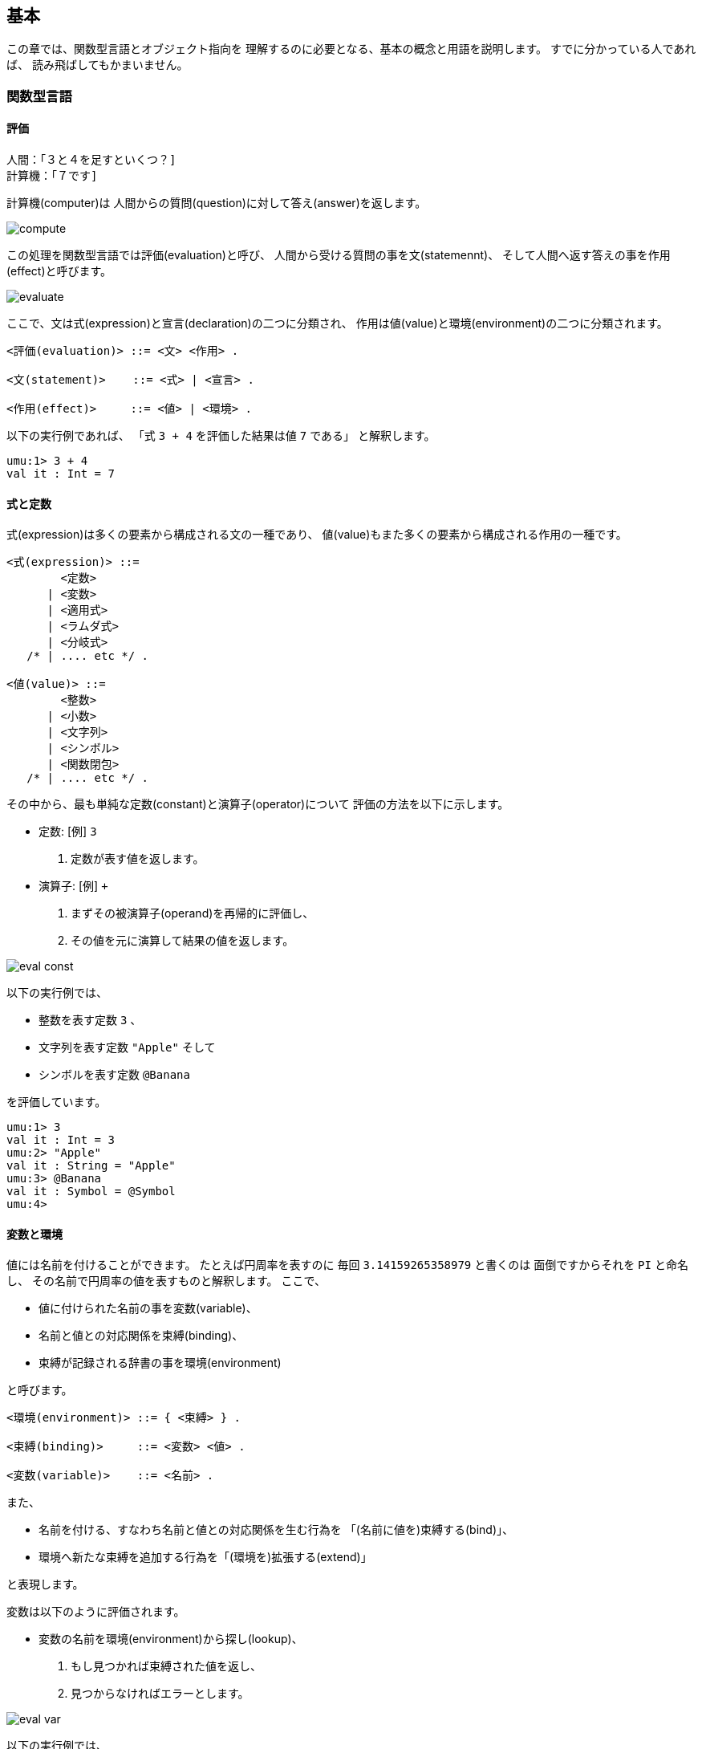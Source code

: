 == 基本

この章では、関数型言語とオブジェクト指向を
理解するのに必要となる、基本の概念と用語を説明します。
すでに分かっている人であれば、 読み飛ばしてもかまいません。


=== 関数型言語


==== 評価

```
人間：「３と４を足すといくつ？]
計算機：「７です]
```

計算機(computer)は
人間からの質問(question)に対して答え(answer)を返します。

image::compute.png[align="center"]

この処理を関数型言語では評価(evaluation)と呼び、
人間から受ける質問の事を文(statemennt)、
そして人間へ返す答えの事を作用(effect)と呼びます。

image::evaluate.png[align="center"]

ここで、文は式(expression)と宣言(declaration)の二つに分類され、
作用は値(value)と環境(environment)の二つに分類されます。

```
<評価(evaluation)> ::= <文> <作用> .

<文(statement)>    ::= <式> | <宣言> .

<作用(effect)>     ::= <値> | <環境> .
```

以下の実行例であれば、
「式 `3 + 4` を評価した結果は値 `7` である」
と解釈します。 

```
umu:1> 3 + 4
val it : Int = 7
```


==== 式と定数

式(expression)は多くの要素から構成される文の一種であり、
値(value)もまた多くの要素から構成される作用の一種です。

```
<式(expression)> ::=
        <定数>
      | <変数>
      | <適用式>
      | <ラムダ式>
      | <分岐式>
   /* | .... etc */ .

<値(value)> ::=
        <整数>
      | <小数>
      | <文字列>
      | <シンボル>
      | <関数閉包>
   /* | .... etc */ .
```

その中から、最も単純な定数(constant)と演算子(operator)について
評価の方法を以下に示します。

* 定数: [例] `3`
. 定数が表す値を返します。
* 演算子: [例] `+`
. まずその被演算子(operand)を再帰的に評価し、
. その値を元に演算して結果の値を返します。

image::eval-const.png[align="center"]

以下の実行例では、

* 整数を表す定数 `3` 、
* 文字列を表す定数 `"Apple"` そして
* シンボルを表す定数 `@Banana`

を評価しています。

```
umu:1> 3
val it : Int = 3
umu:2> "Apple"
val it : String = "Apple"
umu:3> @Banana
val it : Symbol = @Symbol
umu:4>
```


==== 変数と環境

値には名前を付けることができます。
たとえば円周率を表すのに
毎回 `3.14159265358979` と書くのは
面倒ですからそれを `PI` と命名し、
その名前で円周率の値を表すものと解釈します。
ここで、

* 値に付けられた名前の事を変数(variable)、
* 名前と値との対応関係を束縛(binding)、
* 束縛が記録される辞書の事を環境(environment)

と呼びます。

```
<環境(environment)> ::= { <束縛> } .

<束縛(binding)>     ::= <変数> <値> .

<変数(variable)>    ::= <名前> .
```

また、

* 名前を付ける、すなわち名前と値との対応関係を生む行為を
「(名前に値を)束縛する(bind)」、
* 環境へ新たな束縛を追加する行為を「(環境を)拡張する(extend)」

と表現します。

変数は以下のように評価されます。

* 変数の名前を環境(environment)から探し(lookup)、
. もし見つかれば束縛された値を返し、
. 見つからなければエラーとします。

image::eval-var.png[align="center"]

以下の実行例では、

* 真の論理値を表す標準変数 `TRUE` と
* 円周率を表す標準変数 `PI`
* 足し算関数を表す標準変数 `(+)`

を評価しています。また存在しない変数 `foo` では評価が失敗しています。

```
umu:1> TRUE
val it : Bool = TRUE
umu:2> Umu::Math::PI
val it : Float = 3.141592653589793
umu:3> (+)
fun it = #<+: { x : Number y : Number -> (x).(+ y) }>
umu:4> foo

[NameError] Unbound value identifier: 'foo' -- #4 in "<stdin>"
umu:5>
```

==== 宣言と環境


宣言(declaration)は多くの要素から構成される文の一種であり、
変数と式から構成され、
現在の環境(environment)を新しい束縛で拡張します。

```
<宣言(declaration)> ::=
        <val宣言>
      | <fun宣言>
      | <import宣言>
   /* | .... etc */ .

<val宣言(value declaration)> ::= <変数> <式> .
```

宣言は以下のように評価されます。

. 現在の環境の下で再帰的に式を評価し、
. 評価した値を変数に束縛し、
. その束縛で現在の環境を拡張(extend)し、
. 次回の評価では拡張された新しい環境を参照します。

image::eval-decl.png[align="center"]

以下の実行例では、

. まず変数 `x` と `y` を宣言し、
. その環境の下で式 `x + y` を評価し、
. その評価した値で変数 `z` を宣言しています。

```
umu:1> val x = 3        # 変数 x を宣言
val x : Int = 3
umu:2> val y = 4        # 変数 y を宣言
val y : Int = 4
umu:3> val z = x + y    # 式 x + y を評価し、変数 z を宣言
val z : Int = 7
umu:4>
```

image::ext-env-val.png[align="center"]


==== 関数とカリー化

式 `3 + 4` の中で、記号 `+` は演算子(operator)と呼ばれ、
数値 `3` と `4` は被演算子(operand)と呼ばれます。

image::fun-plus.png[align="center"]

関数型言語では、

* この演算子を一般化して関数(function)、
* 演算子の振る舞いを適用(application)、
* 式 `(+) 3 4` を適用式(application expression)

と呼び、適用式 `(+) 3 4` を

* 「 `3` と `4` を関数 `(+)` に適用する(apply)」

と表現します。

image::fun-add.png[align="center"]

ここで適用式 `(+) 3 4` では、
関数 `(+)` へ２つの引数を渡しているように見えますが、
実際には関数 `(+)` は１入力１出力として定義されており、
以下のように解釈されます。

. 値 `3` を関数 `(+)` へ適用すると、関数 `#<+>` が返る。
. 値 `4` を返ってきた関数 `#<+>` へ適用すると、値 `7` が返る。

image::fun-curry.png[align="center"]

こうした多入力関数を単一入力関数の複合体として定義するスタイルは、
近年のモダンな関数型言語の特徴の一つであり、
単一入力に分解された関数は「カリー化(curryed)された」と呼ばれます。

また、関数が返す値 `#<+>` を関数閉包(function closure)
あるいはクロージャと呼びます。

以下の実行例では、

. まず単純に式 `3 + 4` を評価して結果が値 `7` である事を確認し、
. 続いて足し算関数を表す変数 `(+)` を評価し、
. その評価した値である関数閉包 `#<+>` に値 `3` を適用し、
. その適用の結果である関数閉包 `#<+>` に値 `4` を適用して
. 結果が値 `7` であることを確認しています。

```
umu:1> 3 + 4
val it : Int = 7
umu:2> (+)
fun it = #<+: { x : Number y : Number -> (x).(+ y) }>
umu:3> it 3
fun it = #<+: { y : Number -> (x).(+ y) }>
umu:4> it 4
val it : Int = 7
umu:5>
```


==== 関数宣言、ラムダ式そして適用式

関数を定義(definition)するには、宣言 `fun` を用います。
宣言 `fun` は関数の名前と関数を定義する式から構成されており、
その定義式をラムダ式(lambda expression)と呼びます。

```
<fun 宣言(function declaration)> ::= <関数名> <ラムダ式> .

<関数名(function name)> ::= <変数> .
```

ラムダ式は

* １つかそれ以上の仮引数(formal parameter, または parameter)の並びと
* 本体式(body expression)

から構成され、それぞれ仮引数は変数、本体式は式の別名です。

```
<ラムダ式(lambda expression)> ::=
        <仮引数(1)> { <仮引数(n)> }  <本体式> .

<仮引数(formal parameter)> ::= <変数> .

<本体式(body expression)> ::= <式> .
```

ラムダ式を評価した結果が関数閉包(function closure)と呼ばれる値であり、

* ラムダ式それ自身と
* ラムダ式を評価した時点の環境

から構成されます。

```
<関数閉包(function closure)> ::= <ラムダ式> <環境> .
```

ラムダ式が評価された時点だと、
その本体式は環境とともに関数閉包の内部に閉じ込められ、
計算を停止しているという状況に注意してください。
この計算の停止は、
(以降で説明する)関数閉包に実引数を適用するまで続きます。

そして、適用式は

* ただ１つの演算子式(operator expression)と
* １つかそれ以上の被演算子式(operand expression)の並び

から構成され、演算子式と被演算子式はどちらも式の別名です。

```
<適用式(application language)> ::=
        <演算子式> <被演算子式(1)> { <被演算子式(n)> } .

<演算子式(operator expression)>  ::= <式> .

<被演算子式(operand expression)> ::= <式> .
```

適用式は以下のように評価されます。

. 被演算子式(1 .. n)の各々について
.. 現在の環境下で被演算子式の並びを評価し、
.. その結果の値を「実引数(actual parameter または argument)の並び」と
呼ぶものとし、
. 現在の環境下で演算子式を評価し、
** もし演算子式を評価した値が関数閉包(クロージャ)であれば、
... 実引数(1 .. n)の各々と関数閉包の仮引数(1 .. n)の各々について
**** 実引数の値を仮引数の変数に束縛し、
... その束縛セットで(閉じ込められていた)関数閉包の環境を拡張し、
... その新しい環境の下で、
(閉じ込められていた)関数閉包の本体式を再帰的に評価する。
** もし関数でなければエラーとして扱う。

以下の実行例では、

. すでに変数 `x`, `y`, `z` が存在する環境下において、
. 関数 `add` を宣言し、
. 数 `30` と `40` を関数 `add` に適用し、
. その結果を元に変数 `z` を宣言しています。

```
umu:4> fun add = x y -> x + y
fun add = #<add: { x y -> (+ x y) }>
umu:5> val z = add 30 40
val z : Int = 70
umu:6>
```

image::ext-env-fun.png[align="center"]

前提とする環境に応じて変数の値は変わります。たとえば

* 変数 `x` は `3` あるいは `30`
* 変数 `z` は `7` あるいは `70` です。

自然語で周囲の状況(あるいは空気)に応じて言葉の意味が変わるのと似ています。
この性質から、環境の事を文脈(context)と呼ぶことがあります。

また環境が枝分かれした先で起こる変化は、枝の元に影響を及ぼしません。
たとえば枝の先で変数 `x` は値 `30` に変化しますが、
枝分かれの元では `3` のままです。

そして環境の枝分かれは適用式を評価するたびに発生し、環境をノードとする
階層的なツリーが作られることになります。

image::ext-env-tree.png[align="center"]


==== 再帰関数と相互再帰 (empty)


==== データ型と値 (empty)



=== オブジェクト指向


==== オブジェクト指向パラダイム

```
人間：「３と４を足すといくつ？]
計算機：「７です]
```

この計算機との対話を関数型言語では、

* 値 `3` と `4` を関数 `(+)` に適用(apply)すると値 `7` が返る

と解釈すると説明してきました。

image::fun-add.png[align="center"]

関数型パラダイムにおいて計算の主役は関数(function)であり、
３や４といった値(value)は脇役です。

これに対してオブジェクト指向パラダイムでは、

* 関数
* ３や４といった値、

これらすべてを平等に計算の主役であると考えてオブジェクト(object)と呼び、

* オブジェクト `3` にメッセージ `+ 4` を送信(send)すると
    オブジェクト `7` が返る、

あるいはメッセージを受信するオブジェクトの視点で、

* オブジェクト `3` はメッセージ `+ 4` を受信(receive)すると
    オブジェクト `7` を返す

と解釈し、送信式 `3.+ 4` で表現します。

image::send-add.png[align="center"]

オブジェクトはメッセージの種類に応じて適切に振る舞うことができます。
たとえば整数オブジェクト `3` は、

* メッセージ `* 4`  に対して整数オブジェクト  `12`    を返し、
* メッセージ `odd?` に対して論理値オブジェクト `TRUE` を返し、
* メッセージ `show` に対して文字列オブジェクト `"3"`  を返します。

また関数もまたオブジェクトですから、関数オブジェクト `(+)` は
適用メッセージ `apply-binary 3 4` に対して整数オブジェクト `7` を返します。
これは、関数への適用をメッセージの送信で模倣していると見なすことができます。

```
umu:1> 3 + 4
val it : Int = 7
umu:2> 3 * 4
val it : Int = 12
umu:3> 3.odd?
val it : Bool = TRUE
umu:4> 3.show
val it : String = "3"
umu:5> (+).apply-binary 3 4
val it : Int = 7
umu:6
```

image::send-mul.png[align="center"]

他にも式(expression)や宣言(declaration)をオブジェクトであると見なせば、

* 式オブジェクト `3 + 4` は評価メッセージ `evaluate env` に対して
    値オブジェクト `7` を返し、
* 宣言オブジェクト `val x = 3` は評価メッセージ `evaluate env` に対して、
    現在の環境 `env` を束縛 `x => 3` で拡張した
    新しい環境オブジェクト `env'` を返します。

image::send-to-expr.png[align="center"]

更に環境(environment)もオブジェクトであると見なせば、環境オブジェクトは

* 拡張メッセージ `extend @x 3` に対して
    束縛 `x => 3` で拡張された新しい環境オブジェクト `env'` を返し、
* 検索メッセージ `lookup @x` に対して
** 見つかれば整数オブジェクト `3` を返し、
** 見つからなければ例外 `NameError` を起動します。

image::send-to-env.png[align="center"]

以下の実行例では、

. インタプリタを起動した直後の環境下で変数 `x` を評価すると、
例外 `NameError` が発生することを確認した後、
. 変数 `x` を宣言し、
. この環境下で再び変数 `x` を評価すると、
今度は値 `3` が返ることを確認しています。

```
umu:1> x

[NameError] Unbound value identifier: 'x' -- #1 in "<stdin>"
umu:2> val x = 3
val x : Int = 3
umu:3> x
val it : Int = 3
umu:4>
```


==== メッセージとカリー化

image::send-add-apply.png[align="center"]


==== メッセージと送信式 (empty)


==== クラスとインスタンス (empty)


==== 継承とサブクラス (empty)


=== 作用と副作用

文を評価した時、作用(effect)だけでなく別の結果が生じることがあります。
この副次的に発生する結果を副作用(side effect)と呼びます。

image::side-effect.png[align="center"]

副作用は以下の三つに分類されます。

* 乱数発生
* 入出力
* 破壊的代入
** リファレンス
** S-式

